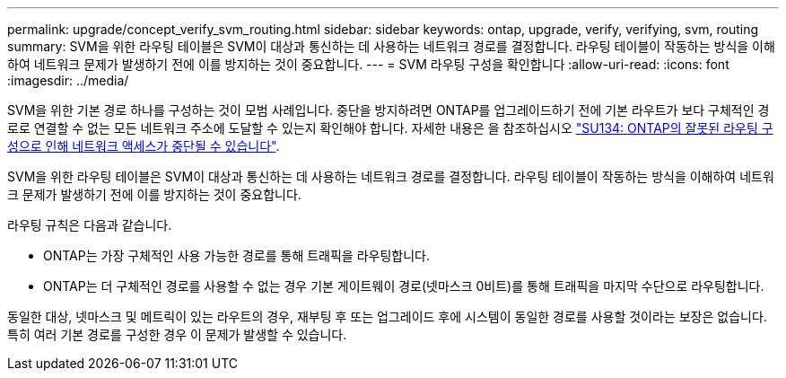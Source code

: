 ---
permalink: upgrade/concept_verify_svm_routing.html 
sidebar: sidebar 
keywords: ontap, upgrade, verify, verifying, svm, routing 
summary: SVM을 위한 라우팅 테이블은 SVM이 대상과 통신하는 데 사용하는 네트워크 경로를 결정합니다. 라우팅 테이블이 작동하는 방식을 이해하여 네트워크 문제가 발생하기 전에 이를 방지하는 것이 중요합니다. 
---
= SVM 라우팅 구성을 확인합니다
:allow-uri-read: 
:icons: font
:imagesdir: ../media/


[role="lead"]
SVM을 위한 기본 경로 하나를 구성하는 것이 모범 사례입니다. 중단을 방지하려면 ONTAP를 업그레이드하기 전에 기본 라우트가 보다 구체적인 경로로 연결할 수 없는 모든 네트워크 주소에 도달할 수 있는지 확인해야 합니다. 자세한 내용은 을 참조하십시오 link:https://kb.netapp.com/Support_Bulletins/Customer_Bulletins/SU134["SU134: ONTAP의 잘못된 라우팅 구성으로 인해 네트워크 액세스가 중단될 수 있습니다"^].

SVM을 위한 라우팅 테이블은 SVM이 대상과 통신하는 데 사용하는 네트워크 경로를 결정합니다. 라우팅 테이블이 작동하는 방식을 이해하여 네트워크 문제가 발생하기 전에 이를 방지하는 것이 중요합니다.

라우팅 규칙은 다음과 같습니다.

* ONTAP는 가장 구체적인 사용 가능한 경로를 통해 트래픽을 라우팅합니다.
* ONTAP는 더 구체적인 경로를 사용할 수 없는 경우 기본 게이트웨이 경로(넷마스크 0비트)를 통해 트래픽을 마지막 수단으로 라우팅합니다.


동일한 대상, 넷마스크 및 메트릭이 있는 라우트의 경우, 재부팅 후 또는 업그레이드 후에 시스템이 동일한 경로를 사용할 것이라는 보장은 없습니다. 특히 여러 기본 경로를 구성한 경우 이 문제가 발생할 수 있습니다.
